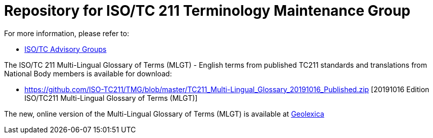 = Repository for ISO/TC 211 Terminology Maintenance Group

For more information, please refer to:

* https://committee.iso.org/sites/tc211/home/about/advisory-groups.html[ISO/TC Advisory Groups]

The ISO/TC 211 Multi-Lingual Glossary of Terms (MLGT) - English terms from published TC211 standards and translations from National Body members is available for download:

* https://github.com/ISO-TC211/TMG/blob/master/TC211_Multi-Lingual_Glossary_20191016_Published.zip [20191016 Edition ISO/TC211 Multi-Lingual Glossary of Terms (MLGT)]

The new, online version of the Multi-Lingual Glossary of Terms (MLGT) is available at https://www.geolexica.org[Geolexica]

